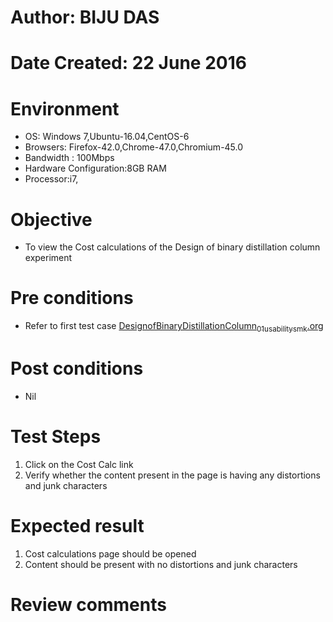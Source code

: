 * Author: BIJU DAS
* Date Created: 22 June 2016
* Environment
  - OS: Windows 7,Ubuntu-16.04,CentOS-6
  - Browsers: Firefox-42.0,Chrome-47.0,Chromium-45.0
  - Bandwidth : 100Mbps
  - Hardware Configuration:8GB RAM  
  - Processor:i7,
  
* Objective
  - To view the Cost calculations of the Design of binary distillation column experiment
  
* Pre conditions
  - Refer to first test case [[https://github.com/Virtual-Labs/virtual-mass-transfer-lab-iitg/blob/master/test-cases/integration_test-cases/DesignofBinaryDistillationColumn/DesignofBinaryDistillationColumn_01_usability_smk.org][DesignofBinaryDistillationColumn_01_usability_smk.org]]

* Post conditions
   - Nil
* Test Steps
  1. Click on the Cost Calc link 
  2. Verify whether the content present in the page is having any distortions and junk characters

* Expected result
  1. Cost calculations page should be opened
  2. Content should be present with no distortions and junk characters

* Review comments
